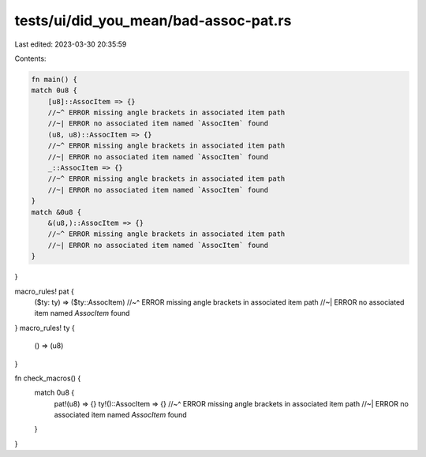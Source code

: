 tests/ui/did_you_mean/bad-assoc-pat.rs
======================================

Last edited: 2023-03-30 20:35:59

Contents:

.. code-block:: rs

    fn main() {
    match 0u8 {
        [u8]::AssocItem => {}
        //~^ ERROR missing angle brackets in associated item path
        //~| ERROR no associated item named `AssocItem` found
        (u8, u8)::AssocItem => {}
        //~^ ERROR missing angle brackets in associated item path
        //~| ERROR no associated item named `AssocItem` found
        _::AssocItem => {}
        //~^ ERROR missing angle brackets in associated item path
        //~| ERROR no associated item named `AssocItem` found
    }
    match &0u8 {
        &(u8,)::AssocItem => {}
        //~^ ERROR missing angle brackets in associated item path
        //~| ERROR no associated item named `AssocItem` found
    }
}

macro_rules! pat {
    ($ty: ty) => ($ty::AssocItem)
    //~^ ERROR missing angle brackets in associated item path
    //~| ERROR no associated item named `AssocItem` found
}
macro_rules! ty {
    () => (u8)
}

fn check_macros() {
    match 0u8 {
        pat!(u8) => {}
        ty!()::AssocItem => {}
        //~^ ERROR missing angle brackets in associated item path
        //~| ERROR no associated item named `AssocItem` found
    }
}


